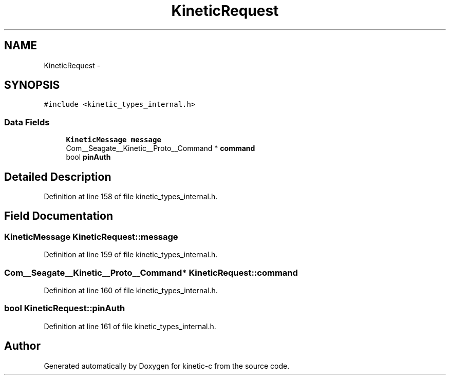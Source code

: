 .TH "KineticRequest" 3 "Fri Mar 13 2015" "Version v0.12.0" "kinetic-c" \" -*- nroff -*-
.ad l
.nh
.SH NAME
KineticRequest \- 
.SH SYNOPSIS
.br
.PP
.PP
\fC#include <kinetic_types_internal\&.h>\fP
.SS "Data Fields"

.in +1c
.ti -1c
.RI "\fBKineticMessage\fP \fBmessage\fP"
.br
.ti -1c
.RI "Com__Seagate__Kinetic__Proto__Command * \fBcommand\fP"
.br
.ti -1c
.RI "bool \fBpinAuth\fP"
.br
.in -1c
.SH "Detailed Description"
.PP 
Definition at line 158 of file kinetic_types_internal\&.h\&.
.SH "Field Documentation"
.PP 
.SS "\fBKineticMessage\fP KineticRequest::message"

.PP
Definition at line 159 of file kinetic_types_internal\&.h\&.
.SS "Com__Seagate__Kinetic__Proto__Command* KineticRequest::command"

.PP
Definition at line 160 of file kinetic_types_internal\&.h\&.
.SS "bool KineticRequest::pinAuth"

.PP
Definition at line 161 of file kinetic_types_internal\&.h\&.

.SH "Author"
.PP 
Generated automatically by Doxygen for kinetic-c from the source code\&.
